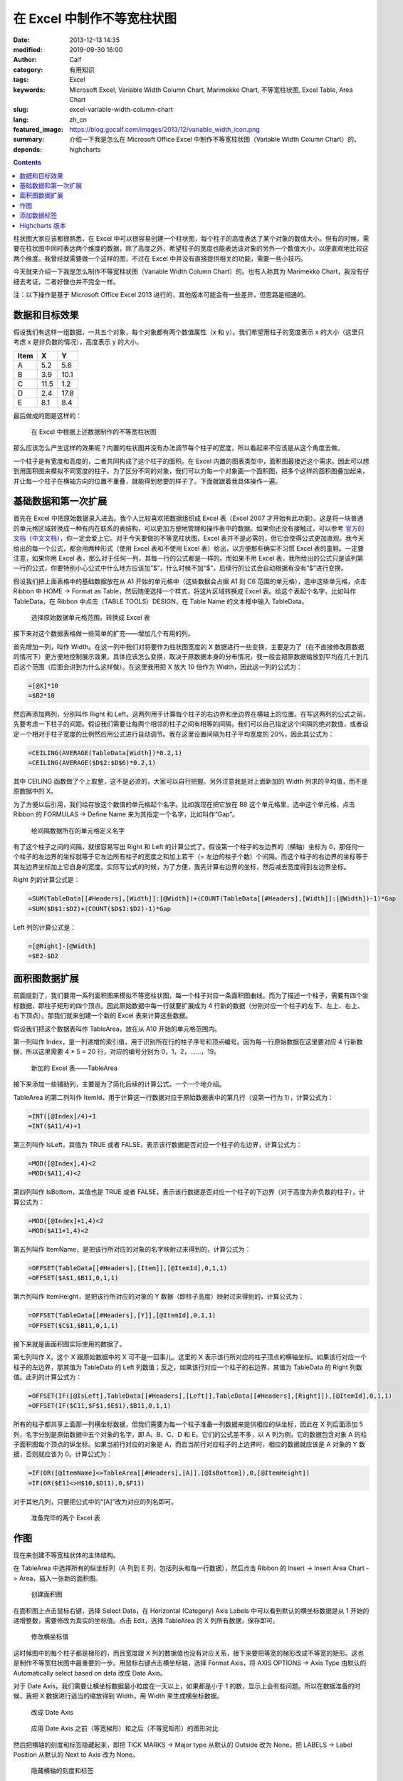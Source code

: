在 Excel 中制作不等宽柱状图
###########################
:date: 2013-12-13 14:35
:modified: 2019-09-30 16:00
:author: Calf
:category: 有用知识
:tags: Excel
:keywords: Microsoft Excel, Variable Width Column Chart, Marimekko Chart, 不等宽柱状图, Excel Table, Area Chart
:slug: excel-variable-width-column-chart
:lang: zh_cn
:featured_image: https://blog.gocalf.com/images/2013/12/variable_width_icon.png
:summary: 介绍一下我是怎么在 Microsoft Office Excel 中制作不等宽柱状图（Variable Width Column Chart）的。
:depends: highcharts

.. contents::

柱状图大家应该都很熟悉，在 Excel 中可以很容易创建一个柱状图，每个柱子的高度表达了某个对象的数值大小。但有的时候，需要在柱状图中同时表达两个维度的数据，除了高度之外，希望柱子的宽度也能表达该对象的另外一个数值大小，以便直观地比较这两个维度。我曾经就需要做一个这样的图，不过在 Excel 中并没有直接提供相关的功能，需要一些小技巧。

今天就来介绍一下我是怎么制作不等宽柱状图（Variable Width Column Chart）的。也有人称其为 Marimekko
Chart，我没有仔细去考证，二者好像也并不完全一样。

.. more

注：以下操作是基于 Microsoft Office Excel 2013 进行的，其他版本可能会有一些差异，但思路是相通的。

数据和目标效果
==============

假设我们有这样一组数据，一共五个对象，每个对象都有两个数值属性（x 和 y）。我们希望用柱子的宽度表示 x 的大小（这里只考虑 x 是非负数的情况），高度表示 y 的大小。

====== ==== ====
 Item   X    Y
====== ==== ====
A       5.2  5.6
B       3.9 10.1
C      11.5  1.2
D       2.4 17.8
E       8.1  8.4
====== ==== ====

最后做成的图是这样的：

.. figure:: {static}/images/2013/12/variable_width_column_chart.png
    :alt: variable_width_column_chart

    在 Excel 中根据上述数据制作的不等宽柱状图

那么应该怎么产生这样的效果呢？内置的柱状图并没有办法调节每个柱子的宽度，所以看起来不应该是从这个角度去做。

一个柱子是有宽度和高度的，二者共同构成了这个柱子的面积。在 Excel 内置的图表类型中，面积图最接近这个需求。因此可以想到用面积图来模拟不同宽度的柱子。为了区分不同的对象，我们可以为每一个对象画一个面积图，把多个这样的面积图叠加起来，并让每一个柱子在横轴方向的位置不重叠，就能得到想要的样子了。下面就跟着我具体操作一遍。

基础数据和第一次扩展
====================

首先在 Excel 中把原始数据录入进去。我个人比较喜欢把数据组织成 Excel 表（Excel
2007 才开始有此功能）。这是将一块普通的单元格区域转换成一种有内在联系的表结构，可以更加方便地管理和操作表中的数据。如果你还没有接触过，可以参考 `官方的文档`_\ （`中文文档`_），你一定会爱上它。对于今天要做的不等宽柱状图，Excel 表并不是必需的，但它会使得公式更加直观。我今天给出的每一个公式，都会用两种形式（使用 Excel 表和不使用 Excel 表）给出，以方便那些确实不习惯 Excel 表的童鞋。一定要注意，如果你用 Excel 表，那么对于任何一列，其每一行的公式都是一样的。而如果不用 Excel 表，我所给出的公式只是该列第一行的公式，你要特别小心公式中什么地方应该加“$”，什么时候不加“$”，后续行的公式会自动根据有没有“$”进行变换。

假设我们把上面表格中的基础数据放在从 A1 开始的单元格中（这些数据会占据 A1 到 C6 范围的单元格），选中这些单元格，点击 Ribbon 中 HOME ->
Format as Table，然后随便选择一个样式，将这片区域转换成 Excel 表。给这个表起个名字，比如叫作 TableData，在 Ribbon 中点击（TABLE
TOOLS）DESIGN，在 Table Name 的文本框中输入 TableData。

.. figure:: {static}/images/2013/12/create_data_table.png
    :alt: create_data_table

    选择原始数据单元格范围，转换成 Excel 表

接下来对这个数据表格做一些简单的扩充——增加几个有用的列。

首先增加一列，叫作 Width。在这一列中我们对将要作为柱状图宽度的 X 数据进行一些变换，主要是为了（在不直接修改原数据的情况下）更方便地控制展示效果。具体应该怎么变换，取决于原数据本身的分布情况，我一般会把原数据缩放到平均在几十到几百这个范围（后面会讲到为什么这样做）。在这里我用把 X 放大 10 倍作为 Width，因此这一列的公式为：

.. code-block:: text

    =[@X]*10
    =$B2*10

然后再添加两列，分别叫作 Right 和 Left，这两列用于计算每个柱子的右边界和坐边界在横轴上的位置。在写这两列的公式之前，先要考虑一下柱子的间距。假设我们需要让每两个相邻的柱子之间有相等的间隔，我们可以自己指定这个间隔的绝对数值，或者设定一个相对于柱子宽度的比例然后用公式进行自动调节。我在这里设置间隔为柱子平均宽度的 20%，因此其公式为：

.. code-block:: text

    =CEILING(AVERAGE(TableData[Width])*0.2,1)
    =CEILING(AVERAGE($D$2:$D$6)*0.2,1)

其中 CEILING 函数做了个上取整，这不是必须的，大家可以自行把握。另外注意我是对上面新加的 Width 列求的平均值，而不是原数据中的 X。

为了方便以后引用，我们给存放这个数值的单元格起个名字。比如我现在把它放在 B8 这个单元格里，选中这个单元格，点击 Ribbon 的 FORMULAS ->
Define Name 来为其指定一个名字，比如叫作“Gap”。

.. figure:: {static}/images/2013/12/define_gap_name.png
    :alt: define_gap_name

    给间隔数据所在的单元格定义名字

有了这个柱子之间的间隔，就很容易写出 Right 和 Left 的计算公式了。假设第一个柱子的左边界的（横轴）坐标为 0，那任何一个柱子的左边界的坐标就等于它左边所有柱子的宽度之和加上若干（= 左边的柱子个数）个间隔。而这个柱子的右边界的坐标等于其左边界坐标加上它自身的宽度。实际写公式的时候，为了方便，我先计算右边界的坐标，然后减去宽度得到左边界坐标。

Right 列的计算公式是：

.. code-block:: text

    =SUM(TableData[[#Headers],[Width]]:[@Width])+(COUNT(TableData[[#Headers],[Width]]:[@Width])-1)*Gap
    =SUM($D$1:$D2)+(COUNT($D$1:$D2)-1)*Gap

Left 列的计算公式是：

.. code-block:: text

    =[@Right]-[@Width]
    =$E2-$D2

面积图数据扩展
==============

前面提到了，我们要用一系列面积图来模拟不等宽柱状图，每一个柱子对应一条面积图曲线。而为了描述一个柱子，需要有四个坐标数据，即柱子矩形的四个顶点。因此原始数据中每一行就要扩展成为 4 行新的数据（分别对应一个柱子的左下、左上、右上、右下顶点）。那我们就来创建一个新的 Excel 表来计算这些数据。

假设我们把这个数据表叫作 TableArea，放在从 A10 开始的单元格范围内。

第一列叫作 Index，是一列递增的索引值，用于识别所在行的柱子序号和顶点编号。因为每一行原始数据在这里要对应 4 行新数据，所以这里需要 4 * 5 = 20 行，对应的编号分别为 0，1，2，……，19。

.. figure:: {static}/images/2013/12/create_area_table.png
    :alt: create_area_table

    新加的 Excel 表——TableArea

接下来添加一些辅助列，主要是为了简化后续的计算公式。一个一个地介绍。

TableArea 的第二列叫作 ItemId，用于计算这一行数据对应于原始数据表中的第几行（设第一行为 1），计算公式为：

.. code-block:: text

    =INT([@Index]/4)+1
    =INT($A11/4)+1

第三列叫作 IsLeft，其值为 TRUE 或者 FALSE，表示该行数据是否对应一个柱子的左边界，计算公式为：

.. code-block:: text

    =MOD([@Index],4)<2
    =MOD($A11,4)<2

第四列叫作 IsBottom，其值也是 TRUE 或者 FALSE，表示该行数据是否对应一个柱子的下边界（对于高度为非负数的柱子），计算公式为：

.. code-block:: text

    =MOD([@Index]+1,4)<2
    =MOD($A11+1,4)<2

第五列叫作 ItemName，是把该行所对应的对象的名字映射过来得到的，计算公式为：

.. code-block:: text

    =OFFSET(TableData[[#Headers],[Item]],[@ItemId],0,1,1)
    =OFFSET($A$1,$B11,0,1,1)

第六列叫作 ItemHeight，是把该行所对应的对象的 Y 数据（即柱子高度）映射过来得到的，计算公式为：

.. code-block:: text

    =OFFSET(TableData[[#Headers],[Y]],[@ItemId],0,1,1)
    =OFFSET($C$1,$B11,0,1,1)

接下来就是画面积图实际使用的数据了。

第七列叫作 X，这个 X 跟原始数据中的 X 可不是一回事儿。这里的 X 表示该行所对应的柱子顶点的横轴坐标。如果该行对应一个柱子的左边界，那其值为 TableData 的 Left 列数值；反之，如果该行对应一个柱子的右边界，其值为 TableData 的 Right 列数值。此列的计算公式为：

.. code-block:: text

    =OFFSET(IF([@IsLeft],TableData[[#Headers],[Left]],TableData[[#Headers],[Right]]),[@ItemId],0,1,1)
    =OFFSET(IF($C11,$F$1,$E$1),$B11,0,1,1)

所有的柱子都共享上面那一列横坐标数据，但我们需要为每一个柱子准备一列数据来提供相应的纵坐标，因此在 X 列后面添加 5 列，名字分别是原始数据中五个对象的名字，即 A、B、C、D 和 E。它们的公式差不多，以 A 列为例，它的数据包含对象 A 的柱子面积图每个顶点的纵坐标。如果当前行对应的对象是 A，而且当前行对应柱子的上边界时，相应的数据就应该是 A 对象的 Y 数据，否则就应该为 0。计算公式为：

.. code-block:: text

    =IF(OR([@ItemName]<>TableArea[[#Headers],[A]],[@IsBottom]),0,[@ItemHeight])
    =IF(OR($E11<>H$10,$D11),0,$F11)

对于其他几列，只要把公式中的“[A]”改为对应的列名即可。

.. figure:: {static}/images/2013/12/data_ready.png
    :alt: data_ready

    准备完毕的两个 Excel 表

作图
====

现在来创建不等宽柱状体的主体结构。

在 TableArea 中选择所有的纵坐标列（A 列到 E 列，包括列头和每一行数据），然后点击 Ribbon 的 Insert ->
Insert Area Chart -> Area，插入一张新的面积图。

.. figure:: {static}/images/2013/12/create_area_chart.png
    :alt: create_area_chart

    创建面积图

在面积图上点击鼠标右键，选择 Select Data，在 Horizontal (Category) Axis
Labels 中可以看到默认的横坐标数据是从 1 开始的递增整数，需要修改为真实的坐标值。点击 Edit，选择 TableArea 的 X 列所有数据，保存即可。

.. figure:: {static}/images/2013/12/change_horizontal_axis_label.png
    :alt: change_horizontal_axis_label

    修改横坐标值

这时候图中的每个柱子都是梯形的，而且宽度跟 X 列的数据值也没有对应关系，接下来要把等宽的梯形改成不等宽的矩形。这也是制作不等宽柱状图中最重要的一步。用鼠标右键点击横坐标轴，选择 Format
Axis，将 AXIS OPTIONS -> Axis Type 由默认的 Automatically select based on data 改成 Date Axis。

对于 Date Axis，我们需要让横坐标数据最小粒度在一天以上，如果都是小于 1 的数，显示上会有些问题。所以在数据准备的时候，我把 X 数据进行适当的缩放得到 Width，用 Width 来生成横坐标数据。

.. figure:: {static}/images/2013/12/use_date_axis.png
    :alt: use_date_axis

    改成 Date Axis

.. figure:: {static}/images/2013/12/trapezoid_vs_rectangle.png
    :alt: trapezoid_vs_rectangle

    应用 Date Axis 之前（等宽梯形）和之后（不等宽矩形）的图形对比

然后把横轴的刻度和标签隐藏起来，即把 TICK MARKS -> Major type 从默认的 Outside 改为 None，把 LABELS -> Label
Position 从默认的 Next to Axis 改为 None。

.. figure:: {static}/images/2013/12/hide_axis_mark_and_label.png
    :alt: hide_axis_mark_and_label

    隐藏横轴的刻度和标签

修改一下图的标题之后，不等宽柱状图的主体结构就完成了。

.. figure:: {static}/images/2013/12/chart_demo.png
    :alt: chart_demo

    不等宽柱状图的主体结构

添加数据标签
============

有了主体结构后，大家可以根据需要自行美化图表了，这里我介绍一下如何添加目标效果中的位于柱子上方的数据标签，算作抛砖引玉吧。

先在 TableData 中添加一列叫作 Mid，用于计算每个柱子中心点的横坐标，公式为

.. code-block:: text

    =([@Left]+[@Right])/2
    =($F2+$E2)/2

用鼠标右键点击图表，选择 Select Data，然后点击 Legend Entries (Series) -> Add 增加新的一组数据。在弹出的 Edit
Series 框中，把 Series name 设置为 Label，把 Series values 设置为 TableData 中 Y 列整列数据。

.. figure:: {static}/images/2013/12/add_label_series.png
    :alt: add_label_series

    添加一个 Series 用于展示标签

这时候图表会变的比较难看，没有关系。右键点击新加入的 Series，选择 Change Series Chart
Type，在 Combo -> Custom Combination -> Choose the chart type and axis for your data
series 中找到新加的 Label 这个 Series，把它的 Chart Type 从 Area 改成散点图（X Y (Scatter) -> Scatter）。

.. figure:: {static}/images/2013/12/change_series_chart_type.png
    :alt: change_series_chart_type

    将新增加的 Serise 改为散点图

再次进入 Select Data，编辑 Label 这个 Series 的数据，这时候就可以编辑它的横轴数据了，把 Series
X values 设置为 TableData 中 Mid 列整列数据。

.. figure:: {static}/images/2013/12/set_label_series_x_data.png
    :alt: set_label_series_x_data

    设置新增加的 Series 的横轴坐标

修改之后，这些数据点就刚好落在每一个柱子的上边界中点位置了。右键点击这个 Series，选择 Add
Data Labels -> Add Data Labels；再右键点击出现的标签，选择 Format Data Labels，点击 LABEL
OPTIONS -> Label Contains -> Value From Cells 复选框，弹出 Data Label
Range 对话框，将数据范围设置为 TableData 的 X 列整列数据。然后将 Label Position 改为 Above。

.. figure:: {static}/images/2013/12/set_label_options.png
    :alt: set_label_options

    修改数据标签的显示属性

最后隐藏一些不必要的东西即可。比如可以将 Label Series 的 Marker 设置为 None，把 Legend 区域内 Label 字样直接删除。

搞定。

另外，可以在此下载上述操作所生成的 Excel 文件：

-   使用 Excel 表的示例文件：`variable_width_column.xlsx`_
-   不用 Excel 表的示例文件：`variable_width_column_no_table.xlsx`_

Highcharts 版本
===============

`GoCalf 博客`_ 使用 `Highcharts`_ 渲染动态图表。Highchart 也并不直接支持不等宽柱状图，但是可以用完全相同的方法来进行模拟。具体的过程不再赘述，效果参见下图，源代码可以通过本页面的 HTML 源码获得，或者查看 `我共享的 jsfiddle`_：

http://jsfiddle.net/calfzhou/TUt2U/

.. raw:: html

    <div id="variable-width-column-chart" class="highcharts" style="height: 400px; width: 640px"></div>
    <script type="text/javascript">
    $(function () {
        var rawData = [
            {name: 'A', x: 5.2, y: 5.6},
            {name: 'B', x: 3.9, y: 10.1},
            {name: 'C', x: 11.5, y: 1.2},
            {name: 'D', x: 2.4, y: 17.8},
            {name: 'E', x: 8.1, y: 8.4}
        ];
        function makeSeries(listOfData) {
            var sumX = 0.0;
            for (var i = 0; i < listOfData.length; i++) {
                sumX += listOfData[i].x;
            }
            var gap = sumX / rawData.length * 0.2;
            var allSeries = []
            var x = 0.0;
            for (var i = 0; i < listOfData.length; i++) {
                var data = listOfData[i];
                allSeries[i] = {
                    name: data.name,
                    data: [
                        [x, 0], [x, data.y],
                        {
                            x: x + data.x / 2.0,
                            y: data.y,
                            dataLabels: { enabled: true, format: data.x + ' x {y}' }
                        },
                        [x + data.x, data.y], [x + data.x, 0]
                    ],
                    w: data.x,
                    h: data.y
                };
                x += data.x + gap;
            }
            return allSeries;
        }
        $('#variable-width-column-chart').highcharts({
            chart: {type: 'area', backgroundColor: null},
            colors: ['#3399ff', '#ff3300', '#9fd42e', '#ff9900', '#ff6633'],
            title: {text: 'Variable Width Column Chart'},
            xAxis: {
                tickLength: 0,
                labels: {enabled: false}
            },
            yAxis: {
                title: {enabled: false}
            },
            plotOptions: {
                area: {
                    marker: {
                        enabled: false,
                        states: {
                            hover: {enabled: false}
                        }
                    }
                }
            },
            tooltip: {
                followPointer: true,
                useHTML: true,
                headerFormat: '<span style="color: {series.color}">{series.name}</span>: ',
                pointFormat: '<span>{series.options.w} x {series.options.h}</span>'
            },
            series: makeSeries(rawData)
        });
    });
    </script>

.. NOTE::
    Highcharts 从 6.0.0 版本开始也加入了 varwide 类型，详见 `varwide demo`_。

.. _官方的文档: http://office.microsoft.com/en-us/excel-help/overview-of-excel-tables-HA010048546.aspx
.. _中文文档: http://office.microsoft.com/zh-cn/excel-help/overview-of-excel-tables-HA010048546.aspx
.. _variable_width_column.xlsx: {static}/assets/2013/12/variable_width_column.xlsx
.. _variable_width_column_no_table.xlsx: {static}/assets/2013/12/variable_width_column_no_table.xlsx
.. _GoCalf 博客: https://blog.gocalf.com/
.. _Highcharts: http://www.highcharts.com/
.. _我共享的 jsfiddle: http://jsfiddle.net/calfzhou/TUt2U/
.. _varwide demo: https://www.highcharts.com/demo/variwide

